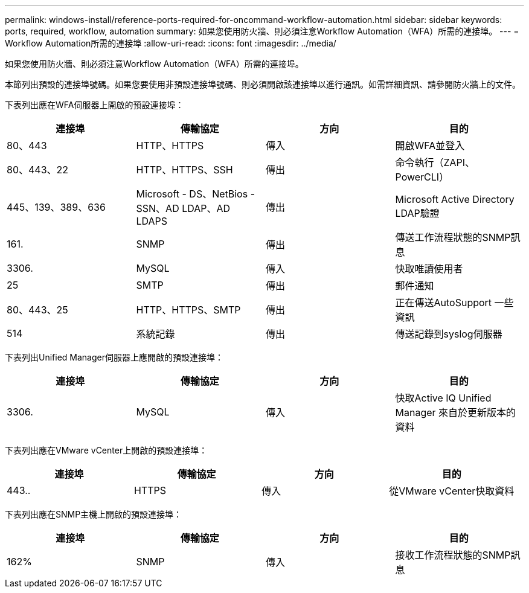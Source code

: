 ---
permalink: windows-install/reference-ports-required-for-oncommand-workflow-automation.html 
sidebar: sidebar 
keywords: ports, required, workflow, automation 
summary: 如果您使用防火牆、則必須注意Workflow Automation（WFA）所需的連接埠。 
---
= Workflow Automation所需的連接埠
:allow-uri-read: 
:icons: font
:imagesdir: ../media/


[role="lead"]
如果您使用防火牆、則必須注意Workflow Automation（WFA）所需的連接埠。

本節列出預設的連接埠號碼。如果您要使用非預設連接埠號碼、則必須開啟該連接埠以進行通訊。如需詳細資訊、請參閱防火牆上的文件。

下表列出應在WFA伺服器上開啟的預設連接埠：

[cols="4*"]
|===
| 連接埠 | 傳輸協定 | 方向 | 目的 


 a| 
80、443
 a| 
HTTP、HTTPS
 a| 
傳入
 a| 
開啟WFA並登入



 a| 
80、443、22
 a| 
HTTP、HTTPS、SSH
 a| 
傳出
 a| 
命令執行（ZAPI、PowerCLI）



 a| 
445、139、389、636
 a| 
Microsoft - DS、NetBios - SSN、AD LDAP、AD LDAPS
 a| 
傳出
 a| 
Microsoft Active Directory LDAP驗證



 a| 
161.
 a| 
SNMP
 a| 
傳出
 a| 
傳送工作流程狀態的SNMP訊息



 a| 
3306.
 a| 
MySQL
 a| 
傳入
 a| 
快取唯讀使用者



 a| 
25
 a| 
SMTP
 a| 
傳出
 a| 
郵件通知



 a| 
80、443、25
 a| 
HTTP、HTTPS、SMTP
 a| 
傳出
 a| 
正在傳送AutoSupport 一些資訊



 a| 
514
 a| 
系統記錄
 a| 
傳出
 a| 
傳送記錄到syslog伺服器

|===
下表列出Unified Manager伺服器上應開啟的預設連接埠：

[cols="4*"]
|===
| 連接埠 | 傳輸協定 | 方向 | 目的 


 a| 
3306.
 a| 
MySQL
 a| 
傳入
 a| 
快取Active IQ Unified Manager 來自於更新版本的資料

|===
下表列出應在VMware vCenter上開啟的預設連接埠：

[cols="4*"]
|===
| 連接埠 | 傳輸協定 | 方向 | 目的 


 a| 
443..
 a| 
HTTPS
 a| 
傳入
 a| 
從VMware vCenter快取資料

|===
下表列出應在SNMP主機上開啟的預設連接埠：

[cols="4*"]
|===
| 連接埠 | 傳輸協定 | 方向 | 目的 


 a| 
162%
 a| 
SNMP
 a| 
傳入
 a| 
接收工作流程狀態的SNMP訊息

|===
